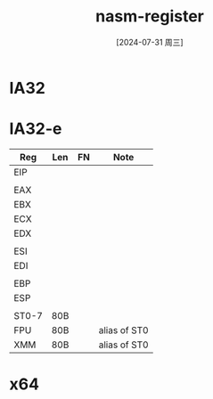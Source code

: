 :PROPERTIES:
:ID:       a89b63d8-53a6-4406-9b0f-3a8954c591eb
:END:
#+title: nasm-register
#+date: [2024-07-31 周三]
#+last_modified:  


* IA32



* IA32-e

| Reg   | Len | FN | Note         |
|-------+-----+----+--------------|
| EIP   |     |    |              |
|-------+-----+----+--------------|
|       |     |    |              |
|-------+-----+----+--------------|
| EAX   |     |    |              |
|-------+-----+----+--------------|
| EBX   |     |    |              |
|-------+-----+----+--------------|
| ECX   |     |    |              |
|-------+-----+----+--------------|
| EDX   |     |    |              |
|-------+-----+----+--------------|
|       |     |    |              |
|-------+-----+----+--------------|
| ESI   |     |    |              |
|-------+-----+----+--------------|
| EDI   |     |    |              |
|-------+-----+----+--------------|
|       |     |    |              |
|-------+-----+----+--------------|
| EBP   |     |    |              |
|-------+-----+----+--------------|
| ESP   |     |    |              |
|-------+-----+----+--------------|
|       |     |    |              |
|-------+-----+----+--------------|
| ST0-7 | 80B |    |              |
|-------+-----+----+--------------|
| FPU   | 80B |    | alias of ST0 |
|-------+-----+----+--------------|
| XMM   | 80B |    | alias of ST0 |
|-------+-----+----+--------------|

* x64
